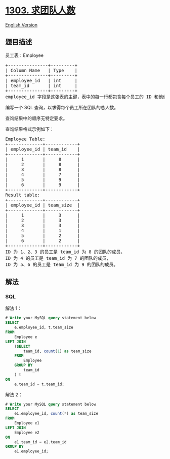 * [[https://leetcode-cn.com/problems/find-the-team-size][1303.
求团队人数]]
  :PROPERTIES:
  :CUSTOM_ID: 求团队人数
  :END:
[[./solution/1300-1399/1303.Find the Team Size/README_EN.org][English
Version]]

** 题目描述
   :PROPERTIES:
   :CUSTOM_ID: 题目描述
   :END:

#+begin_html
  <!-- 这里写题目描述 -->
#+end_html

#+begin_html
  <p>
#+end_html

员工表：Employee

#+begin_html
  </p>
#+end_html

#+begin_html
  <pre>
  +---------------+---------+
  | Column Name   | Type    |
  +---------------+---------+
  | employee_id   | int     |
  | team_id       | int     |
  +---------------+---------+
  employee_id 字段是这张表的主键，表中的每一行都包含每个员工的 ID 和他们所属的团队。
  </pre>
#+end_html

#+begin_html
  <p>
#+end_html

编写一个 SQL 查询，以求得每个员工所在团队的总人数。

#+begin_html
  </p>
#+end_html

#+begin_html
  <p>
#+end_html

查询结果中的顺序无特定要求。

#+begin_html
  </p>
#+end_html

#+begin_html
  <p>
#+end_html

查询结果格式示例如下：

#+begin_html
  </p>
#+end_html

#+begin_html
  <pre>
  Employee Table:
  +-------------+------------+
  | employee_id | team_id    |
  +-------------+------------+
  |     1       |     8      |
  |     2       |     8      |
  |     3       |     8      |
  |     4       |     7      |
  |     5       |     9      |
  |     6       |     9      |
  +-------------+------------+
  Result table:
  +-------------+------------+
  | employee_id | team_size  |
  +-------------+------------+
  |     1       |     3      |
  |     2       |     3      |
  |     3       |     3      |
  |     4       |     1      |
  |     5       |     2      |
  |     6       |     2      |
  +-------------+------------+
  ID 为 1、2、3 的员工是 team_id 为 8 的团队的成员，
  ID 为 4 的员工是 team_id 为 7 的团队的成员，
  ID 为 5、6 的员工是 team_id 为 9 的团队的成员。
  </pre>
#+end_html

** 解法
   :PROPERTIES:
   :CUSTOM_ID: 解法
   :END:

#+begin_html
  <!-- 这里可写通用的实现逻辑 -->
#+end_html

#+begin_html
  <!-- tabs:start -->
#+end_html

*** *SQL*
    :PROPERTIES:
    :CUSTOM_ID: sql
    :END:
解法 1：

#+begin_src sql
  # Write your MySQL query statement below
  SELECT
      e.employee_id, t.team_size
  FROM
      Employee e
  LEFT JOIN
      (SELECT
          team_id, count(1) as team_size
      FROM
          Employee
      GROUP BY
          team_id
      ) t
  ON
      e.team_id = t.team_id;
#+end_src

解法 2：

#+begin_src sql
  # Write your MySQL query statement below
  SELECT
      e1.employee_id, count(*) as team_size
  FROM
      Employee e1
  LEFT JOIN
      Employee e2
  ON
      e1.team_id = e2.team_id
  GROUP BY
      e1.employee_id;
#+end_src

#+begin_html
  <!-- tabs:end -->
#+end_html
